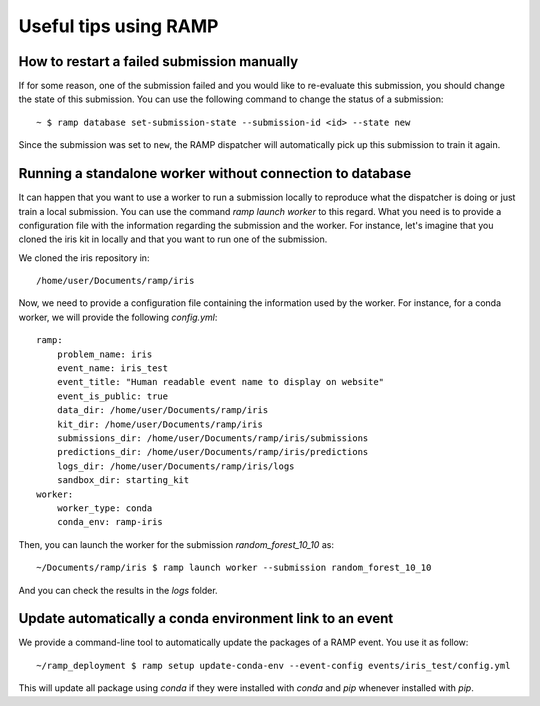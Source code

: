 ######################
Useful tips using RAMP
######################

How to restart a failed submission manually
-------------------------------------------

If for some reason, one of the submission failed and you would like to
re-evaluate this submission, you should change the state of this submission.
You can use the following command to change the status of a submission::

    ~ $ ramp database set-submission-state --submission-id <id> --state new

Since the submission was set to ``new``, the RAMP dispatcher will automatically
pick up this submission to train it again.

Running a standalone worker without connection to database
----------------------------------------------------------

It can happen that you want to use a worker to run a submission locally to
reproduce what the dispatcher is doing or just train a local submission.
You can use the command `ramp launch worker` to this regard. What you need
is to provide a configuration file with the information regarding the
submission and the worker. For instance, let's imagine that you cloned the
iris kit in locally and that you want to run one of the submission.

We cloned the iris repository in::

    /home/user/Documents/ramp/iris

Now, we need to provide a configuration file containing the information used
by the worker. For instance, for a conda worker, we will provide the following
`config.yml`::

    ramp:
        problem_name: iris
        event_name: iris_test
        event_title: "Human readable event name to display on website"
        event_is_public: true
        data_dir: /home/user/Documents/ramp/iris
        kit_dir: /home/user/Documents/ramp/iris
        submissions_dir: /home/user/Documents/ramp/iris/submissions
        predictions_dir: /home/user/Documents/ramp/iris/predictions
        logs_dir: /home/user/Documents/ramp/iris/logs
        sandbox_dir: starting_kit
    worker:
        worker_type: conda
        conda_env: ramp-iris

Then, you can launch the worker for the submission `random_forest_10_10` as::

    ~/Documents/ramp/iris $ ramp launch worker --submission random_forest_10_10

And you can check the results in the `logs` folder.

Update automatically a conda environment link to an event
---------------------------------------------------------

We provide a command-line tool to automatically update the packages of a RAMP
event. You use it as follow::

    ~/ramp_deployment $ ramp setup update-conda-env --event-config events/iris_test/config.yml

This will update all package using `conda` if they were installed with `conda`
and `pip` whenever installed with `pip`.
